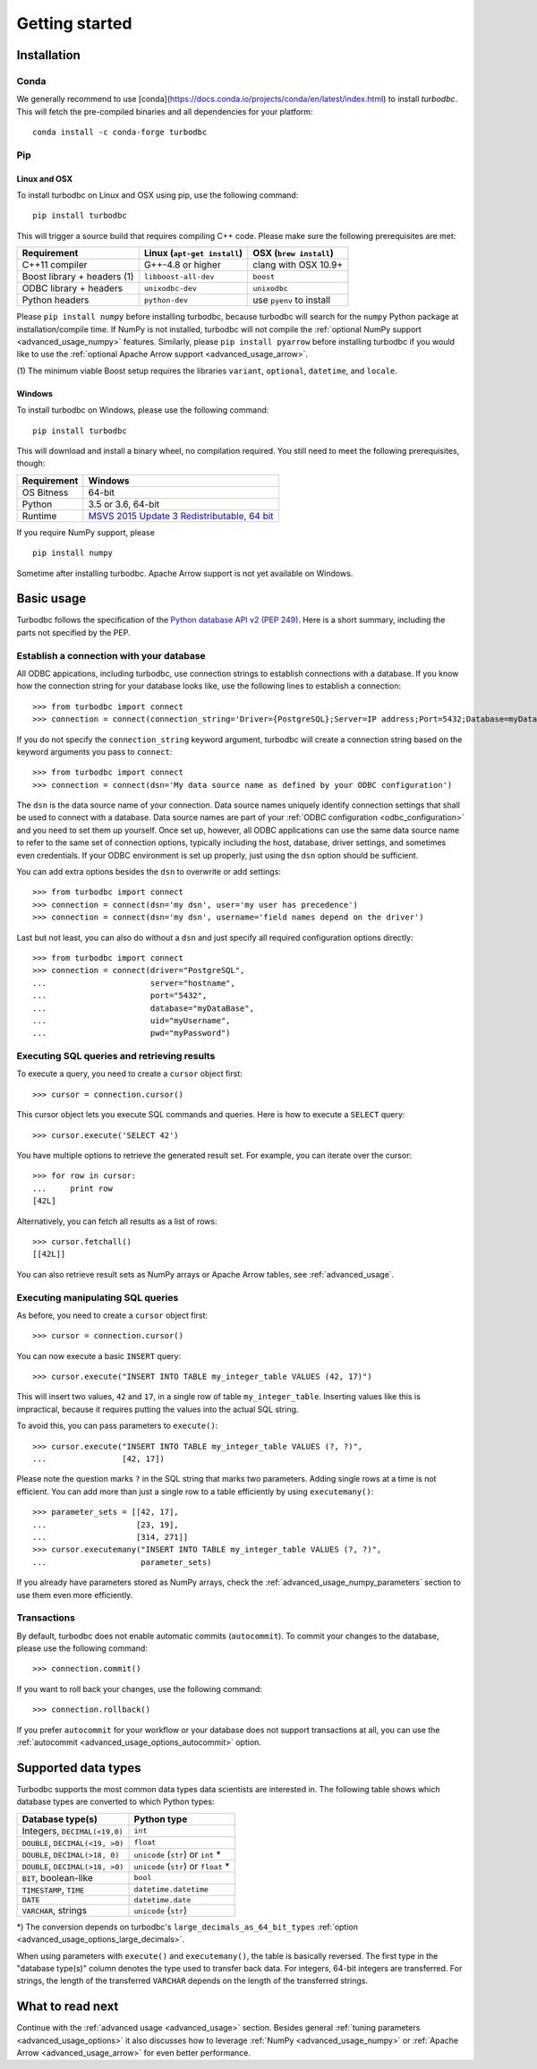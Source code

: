 .. _getting_started:

Getting started
===============

.. _getting_started_installation:

Installation
------------

Conda
~~~~~

We generally recommend to use
[conda](https://docs.conda.io/projects/conda/en/latest/index.html) to install
`turbodbc`. This will fetch the pre-compiled binaries and all dependencies for
your platform::

   conda install -c conda-forge turbodbc


Pip
~~~

Linux and OSX
*************

To install turbodbc on Linux and OSX using pip, use the following command:
::

    pip install turbodbc

This will trigger a source build that requires compiling C++ code. Please make sure
the following prerequisites are met:

+-----------------------------+-----------------------------+--------------------------+
| Requirement                 | Linux (``apt-get install``) | OSX (``brew install``)   |
+=============================+=============================+==========================+
| C++11 compiler              | G++-4.8 or higher           | clang with OSX 10.9+     |
+-----------------------------+-----------------------------+--------------------------+
| Boost library + headers (1) | ``libboost-all-dev``        | ``boost``                |
+-----------------------------+-----------------------------+--------------------------+
| ODBC library + headers      | ``unixodbc-dev``            | ``unixodbc``             |
+-----------------------------+-----------------------------+--------------------------+
| Python headers              | ``python-dev``              | use ``pyenv`` to install |
+-----------------------------+-----------------------------+--------------------------+

Please ``pip install numpy`` before installing turbodbc, because turbodbc will search
for the ``numpy`` Python package at installation/compile time. If NumPy is not installed,
turbodbc will not compile the :ref:`optional NumPy support <advanced_usage_numpy>` features.
Similarly, please ``pip install pyarrow`` before installing turbodbc if you would like
to use the :ref:`optional Apache Arrow support <advanced_usage_arrow>`.

(1) The minimum viable Boost setup requires the libraries ``variant``, ``optional``,
``datetime``, and ``locale``.


Windows
*******

To install turbodbc on Windows, please use the following command:

::

    pip install turbodbc

This will download and install a binary wheel, no compilation required. You still need
to meet the following prerequisites, though:

+-------------+-----------------------------------------------+
| Requirement | Windows                                       |
+=============+===============================================+
| OS Bitness  | 64-bit                                        |
+-------------+-----------------------------------------------+
| Python      | 3.5 or 3.6, 64-bit                            |
+-------------+-----------------------------------------------+
| Runtime     | `MSVS 2015 Update 3 Redistributable, 64 bit`_ |
+-------------+-----------------------------------------------+

If you require NumPy support, please

::

    pip install numpy

Sometime after installing turbodbc. Apache Arrow support is not yet available
on Windows.

.. _MSVS 2015 Update 3 Redistributable, 64 bit: https://www.microsoft.com/en-us/download/details.aspx?id=53840


Basic usage
-----------

Turbodbc follows the specification of the
`Python database API v2 (PEP 249) <https://www.python.org/dev/peps/pep-0249/>`_.
Here is a short summary, including the parts not specified by the PEP.

Establish a connection with your database
~~~~~~~~~~~~~~~~~~~~~~~~~~~~~~~~~~~~~~~~~

All ODBC appications, including turbodbc, use connection strings to establish connections
with a database. If you know how the connection string for your database looks like,
use the following lines to establish a connection:

::

    >>> from turbodbc import connect
    >>> connection = connect(connection_string='Driver={PostgreSQL};Server=IP address;Port=5432;Database=myDataBase;Uid=myUsername;Pwd=myPassword;')

If you do not specify the ``connection_string`` keyword argument, turbodbc will create
a connection string based on the keyword arguments you pass to ``connect``:

::

    >>> from turbodbc import connect
    >>> connection = connect(dsn='My data source name as defined by your ODBC configuration')

The ``dsn`` is the data source name of your connection. Data source names uniquely identify
connection settings that shall be used to connect with a database. Data source names
are part of your :ref:`ODBC configuration <odbc_configuration>` and you need to set them up
yourself. Once set up, however, all ODBC applications can use the same data source name
to refer to the same set of connection options, typically including the host, database,
driver settings, and sometimes even credentials. If your ODBC environment is set up properly,
just using the ``dsn`` option should be sufficient.

You can add extra options besides the ``dsn`` to overwrite or add settings:

::

    >>> from turbodbc import connect
    >>> connection = connect(dsn='my dsn', user='my user has precedence')
    >>> connection = connect(dsn='my dsn', username='field names depend on the driver')

Last but not least, you can also do without a ``dsn`` and just specify all required configuration
options directly:

::

    >>> from turbodbc import connect
    >>> connection = connect(driver="PostgreSQL",
    ...                      server="hostname",
    ...                      port="5432",
    ...                      database="myDataBase",
    ...                      uid="myUsername",
    ...                      pwd="myPassword")


Executing SQL queries and retrieving results
~~~~~~~~~~~~~~~~~~~~~~~~~~~~~~~~~~~~~~~~~~~~

To execute a query, you need to create a ``cursor`` object first:

::

    >>> cursor = connection.cursor()

This cursor object lets you execute SQL commands and queries.
Here is how to execute a ``SELECT`` query:

::

    >>> cursor.execute('SELECT 42')

You have multiple options to retrieve the generated result set. For example, you can
iterate over the cursor:

::

    >>> for row in cursor:
    ...     print row
    [42L]

Alternatively, you can fetch all results as a list of rows:

::

    >>> cursor.fetchall()
    [[42L]]

You can also retrieve result sets as NumPy arrays or Apache Arrow tables, see :ref:`advanced_usage`.


Executing manipulating SQL queries
~~~~~~~~~~~~~~~~~~~~~~~~~~~~~~~~~~

As before, you need to create a ``cursor`` object first:

::

    >>> cursor = connection.cursor()


You can now execute a basic ``INSERT`` query:

::

    >>> cursor.execute("INSERT INTO TABLE my_integer_table VALUES (42, 17)")

This will insert two values, ``42`` and ``17``, in a single row of table ``my_integer_table``.
Inserting values like this is impractical, because it requires putting the values
into the actual SQL string.

To avoid this, you can pass parameters to ``execute()``:

::

    >>> cursor.execute("INSERT INTO TABLE my_integer_table VALUES (?, ?)",
    ...                [42, 17])

Please note the question marks ``?`` in the SQL string that marks two parameters.
Adding single rows at a time is not efficient. You can add more than just a single row to a table
efficiently by using ``executemany()``:

::

    >>> parameter_sets = [[42, 17],
    ...                   [23, 19],
    ...                   [314, 271]]
    >>> cursor.executemany("INSERT INTO TABLE my_integer_table VALUES (?, ?)",
    ...                    parameter_sets)


If you already have parameters stored as NumPy arrays, check the
:ref:`advanced_usage_numpy_parameters` section to use them even more efficiently.


Transactions
~~~~~~~~~~~~

By default, turbodbc does not enable automatic commits (``autocommit``). To commit your changes to the database,
please use the following command:

::

    >>> connection.commit()

If you want to roll back your changes, use the following command:

::

    >>> connection.rollback()

If you prefer ``autocommit`` for your workflow or your database does not support
transactions at all, you can use the :ref:`autocommit <advanced_usage_options_autocommit>`
option.


Supported data types
--------------------

Turbodbc supports the most common data types data scientists are interested in.
The following table shows which database types are converted to which Python types:

+-------------------------------------------+--------------------------------------+
| Database type(s)                          | Python type                          |
+===========================================+======================================+
| Integers, ``DECIMAL(<19,0)``              | ``int``                              |
+-------------------------------------------+--------------------------------------+
| ``DOUBLE``, ``DECIMAL(<19, >0)``          | ``float``                            |
+-------------------------------------------+--------------------------------------+
| ``DOUBLE``, ``DECIMAL(>18, 0)``           | ``unicode`` (``str``) or ``int`` *   |
+-------------------------------------------+--------------------------------------+
| ``DOUBLE``, ``DECIMAL(>18, >0)``          | ``unicode`` (``str``) or ``float`` * |
+-------------------------------------------+--------------------------------------+
| ``BIT``, boolean-like                     | ``bool``                             |
+-------------------------------------------+--------------------------------------+
| ``TIMESTAMP``, ``TIME``                   | ``datetime.datetime``                |
+-------------------------------------------+--------------------------------------+
| ``DATE``                                  | ``datetime.date``                    |
+-------------------------------------------+--------------------------------------+
| ``VARCHAR``, strings                      | ``unicode`` (``str``)                |
+-------------------------------------------+--------------------------------------+

\*) The conversion depends on turbodbc's ``large_decimals_as_64_bit_types``
:ref:`option <advanced_usage_options_large_decimals>`.

When using parameters with ``execute()`` and ``executemany()``, the table is
basically reversed. The first type in the "database type(s)" column denotes
the type used to transfer back data. For integers, 64-bit integers are transferred.
For strings, the length of the transferred ``VARCHAR`` depends on the length of
the transferred strings.


What to read next
-----------------

Continue with the :ref:`advanced usage <advanced_usage>` section.
Besides general :ref:`tuning parameters <advanced_usage_options>` it also
discusses how to leverage :ref:`NumPy <advanced_usage_numpy>` or
:ref:`Apache Arrow <advanced_usage_arrow>` for even better performance.
